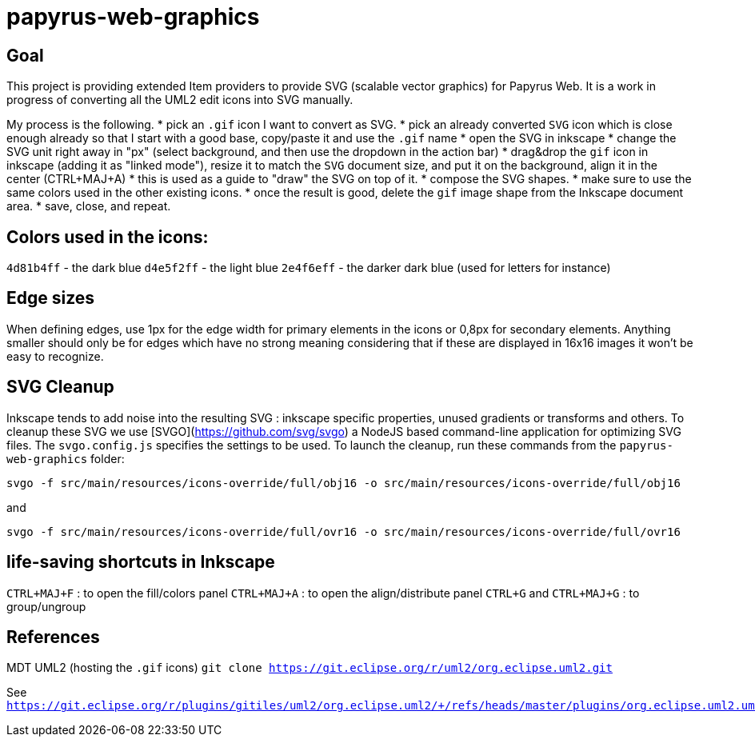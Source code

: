 = papyrus-web-graphics

== Goal

This project is providing extended Item providers to provide SVG (scalable vector graphics) for Papyrus Web.
It is a work in progress of converting all the UML2 edit icons into SVG manually.

My process is the following.
* pick an `.gif` icon I want to convert as SVG.
* pick an already converted `SVG` icon which is close enough already so that I start with a good base, copy/paste it and use the `.gif` name
* open the SVG in inkscape
* change the SVG unit right away in "px" (select background, and then use the dropdown in the action bar)
* drag&drop the `gif` icon in inkscape (adding it as "linked mode"), resize it to match the `SVG` document size, and put it on the background, align it in the center (CTRL+MAJ+A)
* this is used as a guide to "draw" the SVG on top of it.
* compose the SVG shapes.
* make sure to use the same colors used in the other existing icons.
* once the result is good, delete the `gif` image shape from the Inkscape document area.
* save, close, and repeat.

== Colors used in the icons:

`4d81b4ff` - the dark blue
`d4e5f2ff` - the light blue
`2e4f6eff` - the darker dark blue (used for letters for instance)

== Edge sizes

When defining edges, use 1px for the edge width for primary elements in the icons or 0,8px for secondary elements. Anything smaller should only be for edges which have no strong meaning considering that if these are displayed in 16x16 images it won't be easy to recognize.


== SVG Cleanup ==
Inkscape tends to add noise into the resulting SVG : inkscape specific properties, unused gradients or transforms and others.
To cleanup these SVG we use [SVGO](https://github.com/svg/svgo) a NodeJS based command-line application for optimizing SVG files.
The `svgo.config.js` specifies the settings to be used.
To launch the cleanup, run these commands from the `papyrus-web-graphics` folder:

`svgo -f src/main/resources/icons-override/full/obj16 -o src/main/resources/icons-override/full/obj16`

and 

`svgo -f src/main/resources/icons-override/full/ovr16 -o src/main/resources/icons-override/full/ovr16`



== life-saving shortcuts in Inkscape

`CTRL+MAJ+F` : to open the fill/colors panel
`CTRL+MAJ+A` : to open the align/distribute panel
`CTRL+G` and `CTRL+MAJ+G` : to group/ungroup


== References

MDT UML2 (hosting the `.gif` icons) `git clone https://git.eclipse.org/r/uml2/org.eclipse.uml2.git`

See `https://git.eclipse.org/r/plugins/gitiles/uml2/org.eclipse.uml2/+/refs/heads/master/plugins/org.eclipse.uml2.uml.edit/icons/full`

